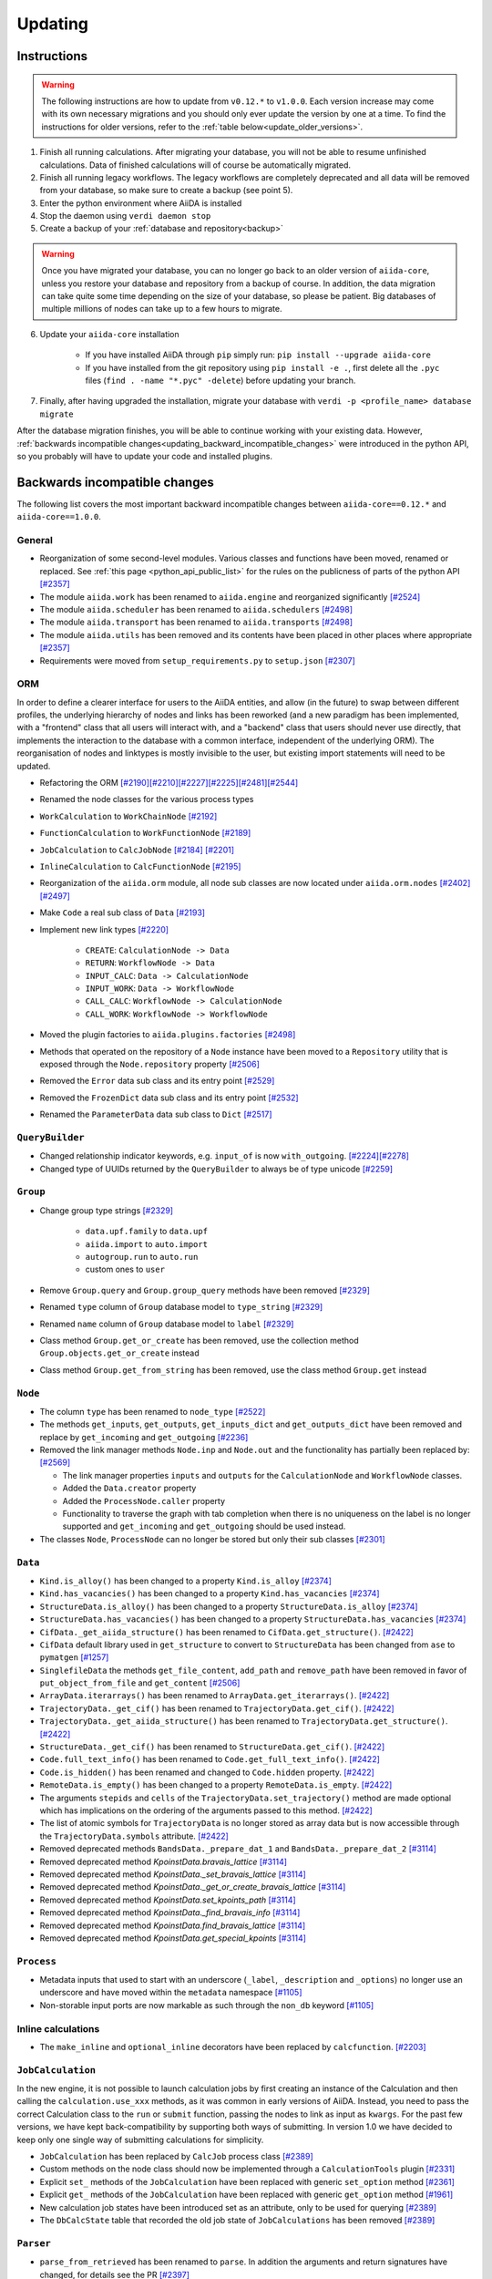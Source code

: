 .. _updating_aiida:

********
Updating
********

.. _updating_instructions:

Instructions
============

.. warning::

    The following instructions are how to update from ``v0.12.*`` to ``v1.0.0``.
    Each version increase may come with its own necessary migrations and you should only ever update the version by one at a time.
    To find the instructions for older versions, refer to the :ref:`table below<update_older_versions>`.

1. Finish all running calculations. After migrating your database, you will not be able to resume unfinished calculations. Data of finished calculations will of course be automatically migrated.
2. Finish all running legacy workflows. The legacy workflows are completely deprecated and all data will be removed from your database, so make sure to create a backup (see point 5).
3. Enter the python environment where AiiDA is installed
4. Stop the daemon using ``verdi daemon stop``
5. Create a backup of your :ref:`database and repository<backup>`

.. warning::

    Once you have migrated your database, you can no longer go back to an older version of ``aiida-core``, unless you restore your database and repository from a backup of course.
    In addition, the data migration can take quite some time depending on the size of your database, so please be patient.
    Big databases of multiple millions of nodes can take up to a few hours to migrate.

6. Update your ``aiida-core`` installation

    - If you have installed AiiDA through ``pip`` simply run: ``pip install --upgrade aiida-core``
    - If you have installed from the git repository using ``pip install -e .``, first delete all the ``.pyc`` files (``find . -name "*.pyc" -delete``) before updating your branch.

7. Finally, after having upgraded the installation, migrate your database with ``verdi -p <profile_name> database migrate``

After the database migration finishes, you will be able to continue working with your existing data.
However, :ref:`backwards incompatible changes<updating_backward_incompatible_changes>` were introduced in the python API, so you probably will have to update your code and installed plugins.


.. _updating_backward_incompatible_changes:

Backwards incompatible changes
==============================

The following list covers the most important backward incompatible changes between ``aiida-core==0.12.*`` and ``aiida-core==1.0.0``.

General
-------

-  Reorganization of some second-level modules. Various classes and functions have been moved, renamed or replaced. See :ref:`this page <python_api_public_list>` for the rules on the publicness of parts of the python API `[#2357] <https://github.com/aiidateam/aiida-core/pull/2357>`__
-  The module ``aiida.work`` has been renamed to ``aiida.engine`` and reorganized significantly `[#2524] <https://github.com/aiidateam/aiida-core/pull/2524>`__
-  The module ``aiida.scheduler`` has been renamed to ``aiida.schedulers`` `[#2498] <https://github.com/aiidateam/aiida-core/pull/2498>`__
-  The module ``aiida.transport`` has been renamed to ``aiida.transports`` `[#2498] <https://github.com/aiidateam/aiida-core/pull/2498>`__
-  The module ``aiida.utils`` has been removed and its contents have been placed in other places where appropriate `[#2357] <https://github.com/aiidateam/aiida-core/pull/2357>`__
-  Requirements were moved from ``setup_requirements.py`` to ``setup.json`` `[#2307] <https://github.com/aiidateam/aiida-core/pull/2307>`__


ORM
---

In order to define a clearer interface for users to the AiiDA entities, and allow (in the future) to swap between different profiles, the underlying hierarchy of nodes and links has been reworked (and a new paradigm has been implemented, with a "frontend" class that all users will interact with, and a "backend" class that users should never use directly, that implements the interaction to the database with a common interface, independent of the underlying ORM).
The reorganisation of nodes and linktypes is mostly invisible to the user, but existing import statements will need to be updated.

-  Refactoring the ORM `[#2190] <https://github.com/aiidateam/aiida-core/pull/2190>`__\ `[#2210] <https://github.com/aiidateam/aiida-core/pull/2210>`__\ `[#2227] <https://github.com/aiidateam/aiida-core/pull/2227>`__\ `[#2225] <https://github.com/aiidateam/aiida-core/pull/2225>`__\ `[#2481] <https://github.com/aiidateam/aiida-core/pull/#2481>`__\ `[#2544] <https://github.com/aiidateam/aiida-core/pull/2544>`__
-  Renamed the node classes for the various process types
-  ``WorkCalculation`` to ``WorkChainNode`` `[#2192] <https://github.com/aiidateam/aiida-core/pull/2192>`__
-  ``FunctionCalculation`` to ``WorkFunctionNode`` `[#2189] <https://github.com/aiidateam/aiida-core/pull/2189>`__
-  ``JobCalculation`` to ``CalcJobNode`` `[#2184] <https://github.com/aiidateam/aiida-core/pull/2184>`__ `[#2201] <https://github.com/aiidateam/aiida-core/pull/2201>`__
-  ``InlineCalculation`` to ``CalcFunctionNode`` `[#2195] <https://github.com/aiidateam/aiida-core/pull/2195>`__
-  Reorganization of the ``aiida.orm`` module, all node sub classes are now located under ``aiida.orm.nodes`` `[#2402] <https://github.com/aiidateam/aiida-core/pull/2402>`__\ `[#2497] <https://github.com/aiidateam/aiida-core/pull/2497>`__
-  Make ``Code`` a real sub class of ``Data`` `[#2193] <https://github.com/aiidateam/aiida-core/pull/2193>`__
-  Implement new link types `[#2220] <https://github.com/aiidateam/aiida-core/pull/2220>`__

    -  ``CREATE``: ``CalculationNode -> Data``
    -  ``RETURN``: ``WorkflowNode -> Data``
    -  ``INPUT_CALC``: ``Data -> CalculationNode``
    -  ``INPUT_WORK``: ``Data -> WorkflowNode``
    -  ``CALL_CALC``: ``WorkflowNode -> CalculationNode``
    -  ``CALL_WORK``: ``WorkflowNode -> WorkflowNode``

-  Moved the plugin factories to ``aiida.plugins.factories`` `[#2498] <https://github.com/aiidateam/aiida-core/pull/2498>`__
-  Methods that operated on the repository of a ``Node`` instance have been moved to a ``Repository`` utility that is exposed through the ``Node.repository`` property `[#2506] <https://github.com/aiidateam/aiida-core/pull/2506>`__
-  Removed the ``Error`` data sub class and its entry point `[#2529] <https://github.com/aiidateam/aiida-core/pull/2529>`__
-  Removed the ``FrozenDict`` data sub class and its entry point `[#2532] <https://github.com/aiidateam/aiida-core/pull/2532>`__
-  Renamed the ``ParameterData`` data sub class to ``Dict`` `[#2517] <https://github.com/aiidateam/aiida-core/pull/2517>`__


``QueryBuilder``
----------------

-  Changed relationship indicator keywords, e.g. ``input_of`` is now ``with_outgoing``. `[#2224] <https://github.com/aiidateam/aiida-core/pull/2224>`__\ `[#2278] <https://github.com/aiidateam/aiida-core/pull/2278>`__
-  Changed type of UUIDs returned by the ``QueryBuilder`` to always be of type unicode `[#2259] <https://github.com/aiidateam/aiida-core/pull/2259>`__


``Group``
---------

-  Change group type strings `[#2329] <https://github.com/aiidateam/aiida-core/pull/2329>`__

    -  ``data.upf.family`` to ``data.upf``
    -  ``aiida.import`` to ``auto.import``
    -  ``autogroup.run`` to ``auto.run``
    -  custom ones to ``user``

-  Remove ``Group.query`` and ``Group.group_query`` methods have been removed `[#2329] <https://github.com/aiidateam/aiida-core/pull/2329>`__
-  Renamed ``type`` column of ``Group`` database model to ``type_string`` `[#2329] <https://github.com/aiidateam/aiida-core/pull/2329>`__
-  Renamed ``name`` column of ``Group`` database model to ``label`` `[#2329] <https://github.com/aiidateam/aiida-core/pull/2329>`__
- Class method ``Group.get_or_create`` has been removed, use the collection method ``Group.objects.get_or_create`` instead
- Class method ``Group.get_from_string`` has been removed, use the class method ``Group.get`` instead


``Node``
--------

-  The column ``type`` has been renamed to ``node_type`` `[#2522] <https://github.com/aiidateam/aiida-core/pull/2522>`__
-  The methods ``get_inputs``, ``get_outputs``, ``get_inputs_dict`` and ``get_outputs_dict`` have been removed and replace by ``get_incoming`` and ``get_outgoing`` `[#2236] <https://github.com/aiidateam/aiida-core/pull/2236>`__
-  Removed the link manager methods ``Node.inp`` and ``Node.out`` and the functionality has partially been replaced by: `[#2569] <https://github.com/aiidateam/aiida-core/pull/2569>`__

   -  The link manager properties ``inputs`` and ``outputs`` for the ``CalculationNode`` and ``WorkflowNode`` classes.
   -  Added the ``Data.creator`` property
   -  Added the ``ProcessNode.caller`` property
   -  Functionality to traverse the graph with tab completion when there is no uniqueness on the label is no longer supported and ``get_incoming`` and ``get_outgoing`` should be used instead.

-  The classes ``Node``, ``ProcessNode`` can no longer be stored but only their sub classes `[#2301] <https://github.com/aiidateam/aiida-core/pull/2301>`__


``Data``
--------

-  ``Kind.is_alloy()`` has been changed to a property ``Kind.is_alloy`` `[#2374] <https://github.com/aiidateam/aiida-core/pull/2374>`__
-  ``Kind.has_vacancies()`` has been changed to a property ``Kind.has_vacancies`` `[#2374] <https://github.com/aiidateam/aiida-core/pull/2374>`__
-  ``StructureData.is_alloy()`` has been changed to a property ``StructureData.is_alloy`` `[#2374] <https://github.com/aiidateam/aiida-core/pull/2374>`__
-  ``StructureData.has_vacancies()`` has been changed to a property ``StructureData.has_vacancies`` `[#2374] <https://github.com/aiidateam/aiida-core/pull/2374>`__
-  ``CifData._get_aiida_structure()`` has been renamed to ``CifData.get_structure()``. `[#2422] <https://github.com/aiidateam/aiida-core/pull/2422>`__
-  ``CifData`` default library used in ``get_structure`` to convert to ``StructureData`` has been changed from ``ase`` to ``pymatgen`` `[#1257] <https://github.com/aiidateam/aiida-core/pull/1257>`__
-  ``SinglefileData`` the methods ``get_file_content``, ``add_path`` and ``remove_path`` have been removed in favor of ``put_object_from_file`` and ``get_content`` `[#2506] <https://github.com/aiidateam/aiida-core/pull/2506>`__
-  ``ArrayData.iterarrays()`` has been renamed to ``ArrayData.get_iterarrays()``. `[#2422] <https://github.com/aiidateam/aiida-core/pull/2422>`__
-  ``TrajectoryData._get_cif()`` has been renamed to ``TrajectoryData.get_cif()``. `[#2422] <https://github.com/aiidateam/aiida-core/pull/2422>`__
-  ``TrajectoryData._get_aiida_structure()`` has been renamed to ``TrajectoryData.get_structure()``. `[#2422] <https://github.com/aiidateam/aiida-core/pull/2422>`__
-  ``StructureData._get_cif()`` has been renamed to ``StructureData.get_cif()``. `[#2422] <https://github.com/aiidateam/aiida-core/pull/2422>`__
-  ``Code.full_text_info()`` has been renamed to ``Code.get_full_text_info()``. `[#2422] <https://github.com/aiidateam/aiida-core/pull/2422>`__
-  ``Code.is_hidden()`` has been renamed and changed to ``Code.hidden`` property. `[#2422] <https://github.com/aiidateam/aiida-core/pull/2422>`__
-  ``RemoteData.is_empty()`` has been changed to a property ``RemoteData.is_empty``. `[#2422] <https://github.com/aiidateam/aiida-core/pull/2422>`__
-  The arguments ``stepids`` and ``cells`` of the ``TrajectoryData.set_trajectory()`` method are made optional which has implications on the ordering of the arguments passed to this method. `[#2422] <https://github.com/aiidateam/aiida-core/pull/2422>`__
-  The list of atomic symbols for ``TrajectoryData`` is no longer stored as array data but is now accessible through the ``TrajectoryData.symbols`` attribute. `[#2422] <https://github.com/aiidateam/aiida-core/pull/2422>`__
-  Removed deprecated methods ``BandsData._prepare_dat_1`` and ``BandsData._prepare_dat_2`` `[#3114] <https://github.com/aiidateam/aiida-core/pull/3114>`__
-  Removed deprecated method `KpoinstData.bravais_lattice` `[#3114] <https://github.com/aiidateam/aiida-core/pull/3114>`__
-  Removed deprecated method `KpoinstData._set_bravais_lattice` `[#3114] <https://github.com/aiidateam/aiida-core/pull/3114>`__
-  Removed deprecated method `KpoinstData._get_or_create_bravais_lattice` `[#3114] <https://github.com/aiidateam/aiida-core/pull/3114>`__
-  Removed deprecated method `KpoinstData.set_kpoints_path` `[#3114] <https://github.com/aiidateam/aiida-core/pull/3114>`__
-  Removed deprecated method `KpoinstData._find_bravais_info` `[#3114] <https://github.com/aiidateam/aiida-core/pull/3114>`__
-  Removed deprecated method `KpoinstData.find_bravais_lattice` `[#3114] <https://github.com/aiidateam/aiida-core/pull/3114>`__
-  Removed deprecated method `KpoinstData.get_special_kpoints` `[#3114] <https://github.com/aiidateam/aiida-core/pull/3114>`__

``Process``
-----------

-  Metadata inputs that used to start with an underscore (``_label``, ``_description`` and ``_options``) no longer use an underscore and have moved within the ``metadata`` namespace `[#1105] <https://github.com/aiidateam/aiida-core/pull/1105>`__
-  Non-storable input ports are now markable as such through the ``non_db`` keyword `[#1105] <https://github.com/aiidateam/aiida-core/pull/1105>`__


Inline calculations
-------------------

-  The ``make_inline`` and ``optional_inline`` decorators have been replaced by ``calcfunction``. `[#2203] <https://github.com/aiidateam/aiida-core/pull/2203>`__


``JobCalculation``
------------------

In the new engine, it is not possible to launch calculation jobs by first creating an instance of the Calculation and then calling the ``calculation.use_xxx`` methods, as it was common in early versions of AiiDA.
Instead, you need to pass the correct Calculation class to the ``run`` or ``submit`` function, passing the nodes to link as input as ``kwargs``.
For the past few versions, we have kept back-compatibility by supporting both ways of submitting. In version 1.0 we have decided to keep only one single way of submitting calculations for simplicity.

-  ``JobCalculation`` has been replaced by ``CalcJob`` process class `[#2389] <https://github.com/aiidateam/aiida-core/pull/2389>`__
-  Custom methods on the node class should now be implemented through a ``CalculationTools`` plugin `[#2331] <https://github.com/aiidateam/aiida-core/pull/2331>`__
-  Explicit ``set_`` methods of the ``JobCalculation`` have been replaced with generic ``set_option`` method `[#2361] <https://github.com/aiidateam/aiida-core/pull/2361>`__
-  Explicit ``get_`` methods of the ``JobCalculation`` have been replaced with generic ``get_option`` method `[#1961] <https://github.com/aiidateam/aiida-core/pull/1961>`__
-  New calculation job states have been introduced set as an attribute, only to be used for querying `[#2389] <https://github.com/aiidateam/aiida-core/pull/2389>`__
-  The ``DbCalcState`` table that recorded the old job state of ``JobCalculations`` has been removed `[#2389] <https://github.com/aiidateam/aiida-core/pull/2389>`__


``Parser``
----------

-  ``parse_from_retrieved`` has been renamed to ``parse``. In addition the arguments and return signatures have changed, for details see the PR `[#2397] <https://github.com/aiidateam/aiida-core/pull/2397>`__


``WorkChain``
-------------

-  The free function ``submit`` in any ``WorkChain`` should be replaced with ``self.submit``.
-  The future returned by ``submit`` no longer has the ``pid`` attribute but rather ``pk``.
-  The ``workfunction`` decorator can only be used for functions that return one of the inputs they receive, for all other use the ``calcfunction``
-  The ``get_inputs_template class`` method has been replaced by ``get_builder``. See the `section on the process builder in the documentation <https://aiida-core.readthedocs.io/en/latest/concepts/processes.html#the-process-builder>`__ on how to use it.
-  The ``input_group`` has been deprecated and been replaced by namespaces. See the `section on ports in the documentation <https://aiida-core.readthedocs.io/en/latest/concepts/workflows.html#ports-and-portnamespaces>`__ on how to use them.
-  The use of a ``.`` (period) in output keys is not supported in ``Process.out`` because that is now reserved to indicate namespaces.


Legacy workflows
----------------

-  Remove implementation of legacy workflows `[#2379] <https://github.com/aiidateam/aiida-core/pull/2379>`__


``verdi``
---------

The ``verdi`` command line interface has been migrated over to a new system (called ``click``), making the interface of all ``verdi`` commands consistent: now the way to specify a node (via a PK, a UUID or a LABEL) is the same for all commands, and command-line options that have the same meaning use the same flags in all commands.
To make this possible, the interface of various verdi commands has been changed to ensure consistency.
Also the output of most commands has been homogenised (e.g. to print errors or warnings always in the same style).
Moreover, some of the commands have been renamed to be consistent with the new names of the classes in AiiDA.

-  Removed ``verdi data plugins`` in favor of ``verdi plugin list`` `[#3114] <https://github.com/aiidateam/aiida-core/pull/3114>`__
-  Removed ``verdi code rename`` in favor of ``verdi code relabel`` `[#3114] <https://github.com/aiidateam/aiida-core/pull/3114>`__
-  Removed ``verdi code update`` in favor of ``verdi code duplicate`` `[#3114] <https://github.com/aiidateam/aiida-core/pull/3114>`__
-  Removed ``verdi work`` in favor of ``verdi process`` `[#2574] <https://github.com/aiidateam/aiida-core/pull/2574>`__
-  Removed ``verdi calculation`` in favor of ``verdi process`` and ``verdi calcjob`` `[#2574] <https://github.com/aiidateam/aiida-core/pull/2574>`__
-  Removed ``verdi workflows`` `[#2379] <https://github.com/aiidateam/aiida-core/pull/2379>`__
-  Deprecated the commands to set and get config options ``verdi devel *property*`` in favor of ``verdi config`` `[#2354] <https://github.com/aiidateam/aiida-core/pull/2354>`__
-  ``verdi code show`` no longer shows number of calculations by default to improve performance, with ``--verbose`` flag to restore old behavior `[#1428] <https://github.com/aiidateam/aiida-core/pull/1428>`__
- The tab-completion activation for ``verdi`` has changed, simply replace the ``eval "$(verdi completioncommand)"`` line in your activation script with ``eval "$(_VERDI_COMPLETE-source verdi)"``


Daemon
------

-  Each profile now has its own daemon that can be run completely independently in parallel, so ``verdi daemon configureuser`` has been removed `[#1217] <https://github.com/aiidateam/aiida-core/pull/1217>`__
-  Replaced ``Celery`` with ``Circus`` as the daemonizer of the daemon `[#1213] <https://github.com/aiidateam/aiida-core/pull/1213>`__


Schedulers
----------

-  Renamed ``aiida.daemon.execmanager.job_states`` to ``JOB_STATES``, conforming to python conventions `[#1799] <https://github.com/aiidateam/aiida-core/pull/1799>`__
-  Abstract method ``aiida.scheduler.Scheduler._get_detailed_jobinfo_command()`` raises ``aiida.common.exceptions.FeatureNotAvailable`` (was ``NotImplemented``).
-  Moved the ``SchedulerFactory`` to ``aiida.plugins.factories`` `[#2498] <https://github.com/aiidateam/aiida-core/pull/2498>`__


Transports
----------

-  Moved the ``TransportFactory`` to ``aiida.plugins.factories`` `[#2498] <https://github.com/aiidateam/aiida-core/pull/2498>`__


Export import
-------------

-  New export archive format introduced ``v0.6``. Older archives will automatically be converted when using ``verdi import``, or alternatively can be manually exported using ``verdi export migrate``


.. _update_older_versions:

Older versions
==============

To determine the current version of your installation use ``verdi --version``.
If the command does not exist, you have an older version of AiiDA, in which case you need to get it from the ``aiida.__init__.py`` file.
Update instructions for older versions can be found in the documentation of the corresponding version:

* `0.11.*`_
* `0.10.*`_
* `0.9.*`_
* `0.8.* Django`_
* `0.7.* Django`_
* `0.6.* Django`_
* `0.6.* SqlAlchemy`_
* `0.5.* Django`_
* `0.4.* Django`_

.. _0.11.*: https://aiida-core.readthedocs.io/en/v0.12.2/installation/updating.html#updating-from-0-11-to-0-12-0
.. _0.10.*: http://aiida-core.readthedocs.io/en/v0.10.0/installation/updating.html#updating-from-0-9-to-0-10-0
.. _0.9.*: http://aiida-core.readthedocs.io/en/v0.10.0/installation/updating.html#updating-from-0-9-to-0-10-0
.. _0.8.* Django: http://aiida-core.readthedocs.io/en/v0.9.1/installation/index.html#updating-from-0-8-django-to-0-9-0-django
.. _0.7.* Django: http://aiida-core.readthedocs.io/en/v0.8.1/installation/index.html#updating-from-0-7-0-django-to-0-8-0-django
.. _0.6.* Django: http://aiida-core.readthedocs.io/en/v0.7.0/installation.html#updating-from-0-6-0-django-to-0-7-0-django
.. _0.6.* SqlAlchemy:   http://aiida-core.readthedocs.io/en/v0.7.0/installation.html#updating-from-0-6-0-django-to-0-7-0-sqlalchemy
.. _0.5.* Django: http://aiida-core.readthedocs.io/en/v0.7.0/installation.html#updating-from-0-5-0-to-0-6-0
.. _0.4.* Django: http://aiida-core.readthedocs.io/en/v0.5.0/installation.html#updating-from-0-4-1-to-0-5-0

